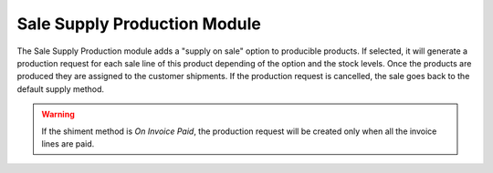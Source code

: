 Sale Supply Production Module
#############################

The Sale Supply Production module adds a "supply on sale" option to producible
products.
If selected, it will generate a production request for each sale line of this
product depending of the option and the stock levels.
Once the products are produced they are assigned to the customer shipments.
If the production request is cancelled, the sale goes back to the default
supply method.

.. warning::
    If the shiment method is *On Invoice Paid*, the production request will be
    created only when all the invoice lines are paid.
..
